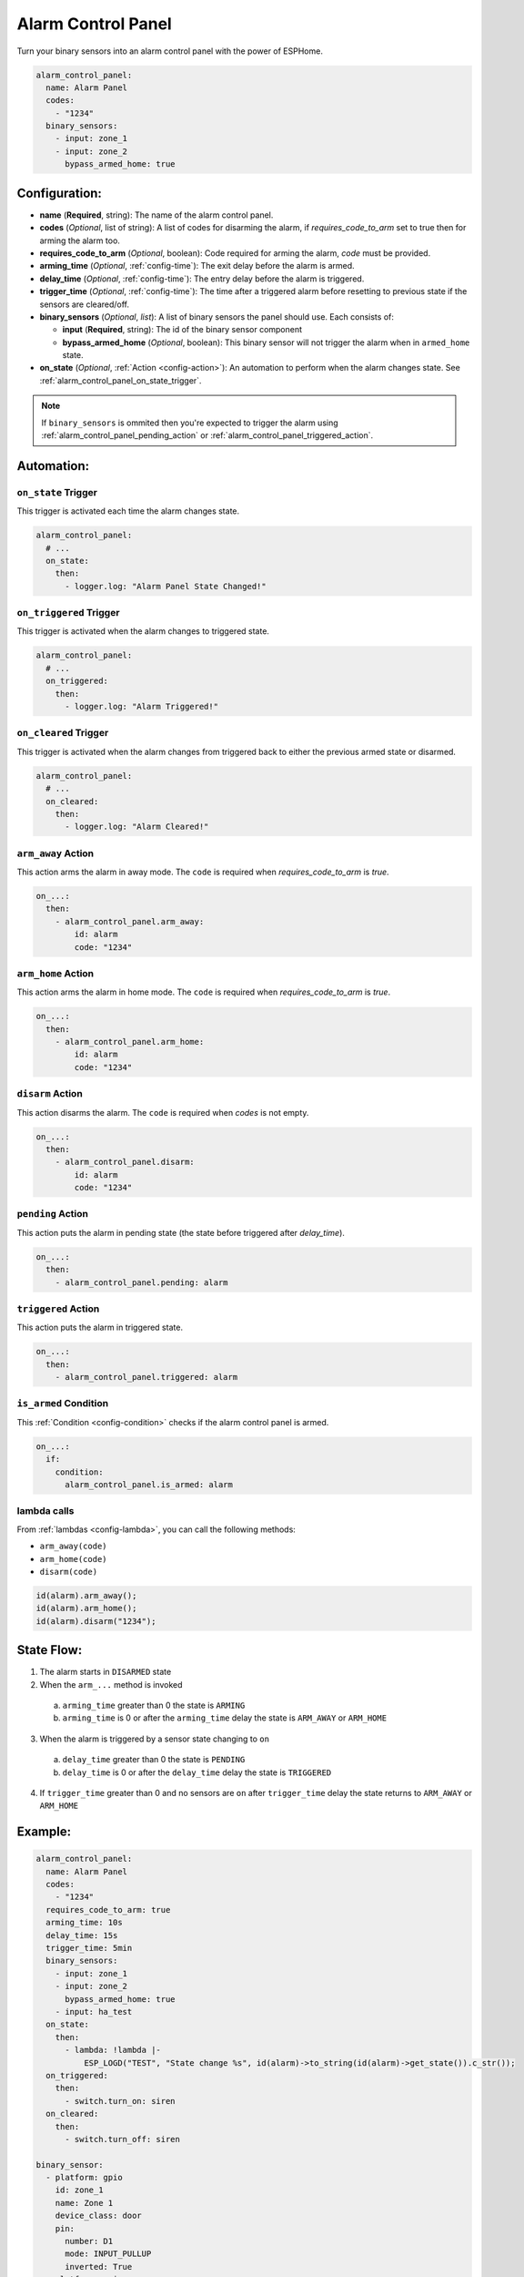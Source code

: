 Alarm Control Panel
===================

.. seo::
    :description: Instructions for setting up an Alarm Control Panel in ESPHome.
    :image: alarm-panel.svg

Turn your binary sensors into an alarm control panel with the power of ESPHome.

.. code-block:: yaml

    alarm_control_panel:
      name: Alarm Panel
      codes:
        - "1234"
      binary_sensors:
        - input: zone_1
        - input: zone_2
          bypass_armed_home: true

Configuration:
--------------

- **name** (**Required**, string): The name of the alarm control panel.
- **codes** (*Optional*, list of string): A list of codes for disarming the alarm, if *requires_code_to_arm* set to true then for arming the alarm too.
- **requires_code_to_arm** (*Optional*, boolean): Code required for arming the alarm, *code* must be provided.
- **arming_time** (*Optional*, :ref:`config-time`): The exit delay before the alarm is armed.
- **delay_time** (*Optional*, :ref:`config-time`): The entry delay before the alarm is triggered.
- **trigger_time** (*Optional*, :ref:`config-time`): The time after a triggered alarm before resetting to previous state if the sensors are cleared/off.
- **binary_sensors** (*Optional*, *list*): A list of binary sensors the panel should use. Each consists of:

  - **input** (**Required**, string): The id of the binary sensor component 
  - **bypass_armed_home** (*Optional*, boolean): This binary sensor will not trigger the alarm when in ``armed_home`` state.

- **on_state** (*Optional*, :ref:`Action <config-action>`): An automation to perform
  when the alarm changes state. See :ref:`alarm_control_panel_on_state_trigger`.

.. note::

    If ``binary_sensors`` is ommited then you're expected to trigger the alarm using
    :ref:`alarm_control_panel_pending_action` or :ref:`alarm_control_panel_triggered_action`.


Automation:
-----------

.. _alarm_control_panel_on_state_trigger:

``on_state`` Trigger
********************

This trigger is activated each time the alarm changes state.

.. code-block:: yaml

    alarm_control_panel:
      # ...
      on_state:
        then:
          - logger.log: "Alarm Panel State Changed!"

.. _alarm_control_panel_on_triggered_trigger:

``on_triggered`` Trigger
********************

This trigger is activated when the alarm changes to triggered state.

.. code-block:: yaml

    alarm_control_panel:
      # ...
      on_triggered:
        then:
          - logger.log: "Alarm Triggered!"

.. _alarm_control_panel_on_cleared_trigger:

``on_cleared`` Trigger
********************

This trigger is activated when the alarm changes from triggered back to either the previous armed state or disarmed.

.. code-block:: yaml

    alarm_control_panel:
      # ...
      on_cleared:
        then:
          - logger.log: "Alarm Cleared!"

.. _alarm_control_panel_arm_away_action:

``arm_away`` Action
*******************

This action arms the alarm in away mode. The ``code`` is required when *requires_code_to_arm* is *true*.

.. code-block:: yaml

    on_...:
      then:
        - alarm_control_panel.arm_away:
            id: alarm
            code: "1234"

.. _alarm_control_panel_arm_home_action:

``arm_home`` Action
*******************

This action arms the alarm in home mode. The ``code`` is required when *requires_code_to_arm* is *true*.

.. code-block:: yaml

    on_...:
      then:
        - alarm_control_panel.arm_home:
            id: alarm
            code: "1234"

.. _alarm_control_panel_disarm_action:

``disarm`` Action
*****************

This action disarms the alarm. The ``code`` is required when *codes* is not empty.

.. code-block:: yaml

    on_...:
      then:
        - alarm_control_panel.disarm:
            id: alarm
            code: "1234"

.. _alarm_control_panel_pending_action:

``pending`` Action
******************

This action puts the alarm in pending state (the state before triggered after *delay_time*).

.. code-block:: yaml

    on_...:
      then:
        - alarm_control_panel.pending: alarm

.. _alarm_control_panel_triggered_action:

``triggered`` Action
********************

This action puts the alarm in triggered state.

.. code-block:: yaml

    on_...:
      then:
        - alarm_control_panel.triggered: alarm

.. _alarm_control_panel_is_armed_condition:

``is_armed`` Condition
**********************

This :ref:`Condition <config-condition>` checks if the alarm control panel is armed.

.. code-block:: yaml

    on_...:
      if:
        condition:
          alarm_control_panel.is_armed: alarm


.. _alarm_control_panel_lambda_calls:

lambda calls
************

From :ref:`lambdas <config-lambda>`, you can call the following methods:

- ``arm_away(code)``
- ``arm_home(code)``
- ``disarm(code)``

.. code-block:: cpp

    id(alarm).arm_away();
    id(alarm).arm_home();
    id(alarm).disarm("1234");

.. _alarm_control_panel_state_flow:

State Flow:
-----------

1. The alarm starts in ``DISARMED`` state
2. When the ``arm_...`` method is invoked

  a. ``arming_time`` greater than 0 the state is ``ARMING``
  b. ``arming_time`` is 0 or after the ``arming_time`` delay the state is ``ARM_AWAY`` or ``ARM_HOME``

3. When the alarm is triggered by a sensor state changing to ``on``

  a. ``delay_time`` greater than 0 the state is ``PENDING``
  b. ``delay_time`` is 0 or after the ``delay_time`` delay the state is ``TRIGGERED``

4. If ``trigger_time`` greater than 0 and no sensors are ``on`` after ``trigger_time`` delay
   the state returns to ``ARM_AWAY`` or ``ARM_HOME``

.. _alarm_control_panel_example:

Example:
--------

.. code-block:: yaml

    alarm_control_panel:
      name: Alarm Panel
      codes:
        - "1234"
      requires_code_to_arm: true
      arming_time: 10s
      delay_time: 15s
      trigger_time: 5min
      binary_sensors:
        - input: zone_1
        - input: zone_2
          bypass_armed_home: true
        - input: ha_test
      on_state:
        then:
          - lambda: !lambda |-
              ESP_LOGD("TEST", "State change %s", id(alarm)->to_string(id(alarm)->get_state()).c_str());
      on_triggered:
        then:
          - switch.turn_on: siren
      on_cleared:
        then:
          - switch.turn_off: siren

    binary_sensor:
      - platform: gpio
        id: zone_1
        name: Zone 1
        device_class: door
        pin:
          number: D1
          mode: INPUT_PULLUP
          inverted: True
      - platform: gpio
        id: zone_2
        name: Zone 2
        device_class: motion
        pin:
          number: D2
          mode: INPUT_PULLUP
          inverted: True
      - platform: homeassistant
        id: ha_test
        name: Zone 3
        entity_id: input_boolean.test_switch

    switch:
      - platform: gpio
        id: siren
        name: Siren
        icon: mdi:alarm-bell
        pin: D7


See Also
--------

- :doc:`/components/binary_sensor/index`
- :apiref:`alarm_control_panel/alarm_control_panel.h`
- :ghedit:`Edit`
